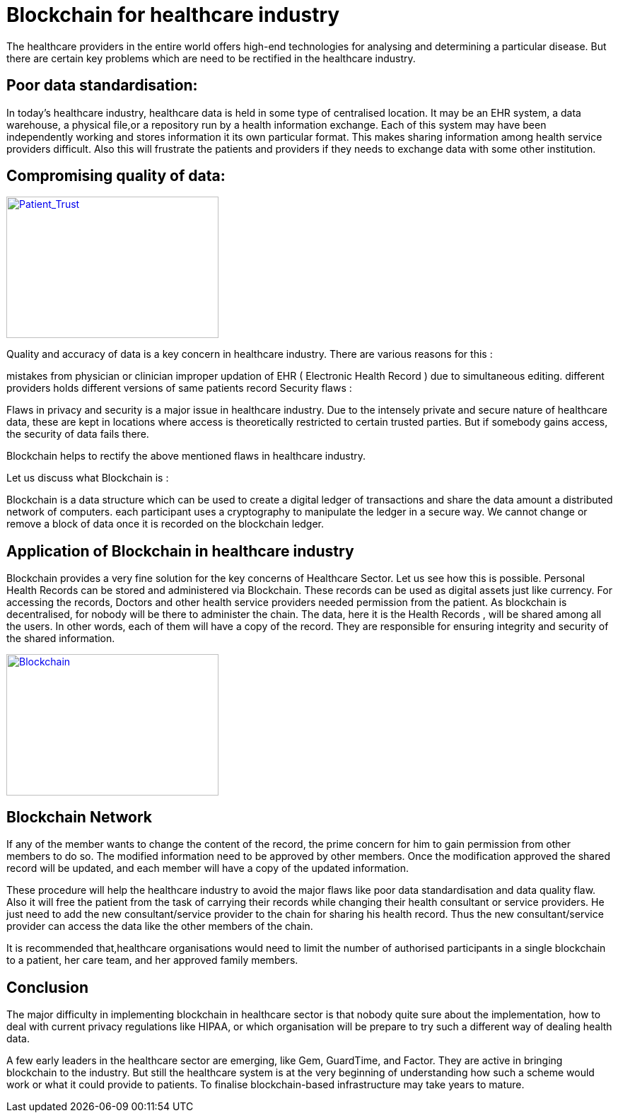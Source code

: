 = Blockchain for healthcare industry
:published_at: 2016-10-06
:hp-tags: Blockchain, Healthcare, Disruption

The healthcare providers in the entire world offers high-end technologies for analysing and determining a particular disease. But there are certain key problems which are need to be rectified in the healthcare industry.

== Poor data standardisation:

In today's healthcare industry, healthcare data is held in some type of centralised location. It may be an EHR system, a data warehouse, a physical file,or a repository run by a health information exchange. Each of this system may have been independently working and stores information it its own particular format. This makes sharing information among health service providers difficult. Also this will frustrate the patients and providers if they needs to exchange data with some other institution.

== Compromising quality of data:

image::patient_trust.png[Patient_Trust, 300, 200, link="http://wac.1a76d.edgecastcdn.net/801A76D/analytics/images/site/attachments/patient_trust.png"]

Quality and accuracy of data is a key concern in healthcare industry. There are various reasons for this :

mistakes from physician or clinician
improper updation of EHR ( Electronic Health Record ) due to simultaneous editing.
different providers holds different versions of same patients record
Security flaws :

Flaws in privacy and security is a major issue in healthcare industry. Due to the intensely private and secure nature of healthcare data, these are kept in locations where access is theoretically restricted to certain trusted parties. But if somebody gains access, the security of data fails there.

Blockchain helps to rectify the above mentioned flaws in healthcare industry.

Let us discuss what Blockchain is :

Blockchain is a data structure which can be used to create a digital 
ledger of transactions and share the data amount a distributed network of computers. each participant uses a cryptography to manipulate the ledger in a secure way. We cannot change or remove a block of data once it is recorded on the blockchain ledger.

== Application of Blockchain in healthcare industry

Blockchain provides a very fine solution for the key concerns of Healthcare Sector. Let us see how this is possible. Personal Health Records can be stored and administered via Blockchain. These records can be used as digital assets just like currency. For accessing the records, Doctors and other health service providers needed permission from the patient. 
As blockchain is decentralised, for nobody will be there to administer the chain. The data, here it is the Health Records , will be shared among all the users. In other words, each of them will have a copy of the record. They are responsible for ensuring integrity and security of the shared information.

image::Blockchain1.png[Blockchain , 300, 200, link="http://wac.1a76d.edgecastcdn.net/801A76D/analytics/images/site/attachments/Blockchain1.png"]

== Blockchain Network

If any of the member wants to change the content of the record, the prime concern for him to gain permission from other members to do so. The modified information need to be approved by other members. Once the modification approved the shared record will be updated, and each member will have a copy of the updated information.

These procedure will help the healthcare industry to avoid the major flaws like poor data standardisation and data quality flaw. Also it will free the patient from the task of carrying their records while changing their health consultant or service providers. He just need to add the new consultant/service provider to the chain for sharing his health record. Thus the new consultant/service provider can access the data like the other members of the chain.

It is recommended that,healthcare organisations would need to limit the number of authorised participants in a single blockchain to a patient, her care team, and her approved family members.

== Conclusion

The major difficulty in implementing blockchain in healthcare sector is that nobody quite sure about the implementation, how to deal with current privacy regulations like HIPAA, or which organisation will be prepare to try such a different way of dealing health data.

A few early leaders in the healthcare sector are emerging, like Gem, GuardTime, and Factor. They are active in bringing blockchain to the industry. But still the healthcare system is at the very beginning of understanding how such a scheme would work or what it could provide to patients. To finalise blockchain-based infrastructure may take years to mature.